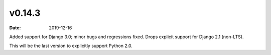 v0.14.3
=======

:date: 2019-12-16

Added support for Django 3.0; minor bugs and regressions fixed.
Drops explicit support for Django 2.1 (non-LTS).

This will be the last version to explicitly support Python 2.0.

